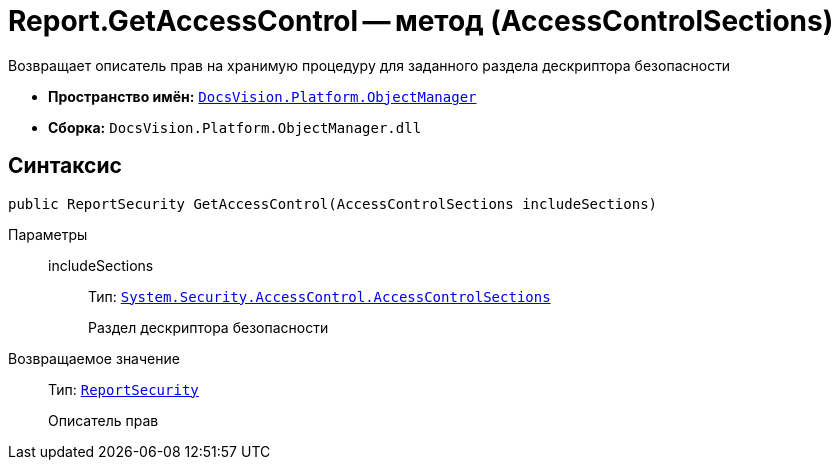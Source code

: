 = Report.GetAccessControl -- метод (AccessControlSections)

Возвращает описатель прав на хранимую процедуру для заданного раздела дескриптора безопасности

* *Пространство имён:* `xref:api/DocsVision/Platform/ObjectManager/ObjectManager_NS.adoc[DocsVision.Platform.ObjectManager]`
* *Сборка:* `DocsVision.Platform.ObjectManager.dll`

== Синтаксис

[source,csharp]
----
public ReportSecurity GetAccessControl(AccessControlSections includeSections)
----

Параметры::
includeSections:::
Тип: `http://msdn.microsoft.com/ru-ru/library/system.security.accesscontrol.accesscontrolsections.aspx[System.Security.AccessControl.AccessControlSections]`
+
Раздел дескриптора безопасности

Возвращаемое значение::
Тип: `xref:api/DocsVision/Platform/Security/AccessControl/ReportSecurity_CL.adoc[ReportSecurity]`
+
Описатель прав
